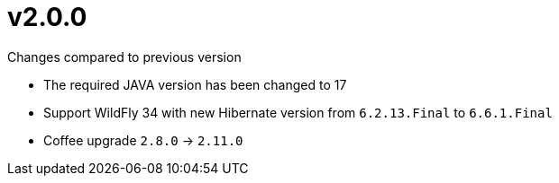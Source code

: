 = v2.0.0

.Changes compared to previous version

* The required JAVA version has been changed to 17
* Support WildFly 34 with new Hibernate version from `6.2.13.Final` to `6.6.1.Final`
* Coffee upgrade `2.8.0` -> `2.11.0`
